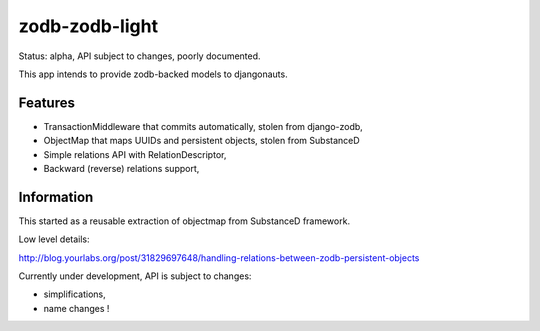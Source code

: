 zodb-zodb-light
===============

Status: alpha, API subject to changes, poorly documented.

This app intends to provide zodb-backed models to djangonauts.

Features
--------

- TransactionMiddleware that commits automatically, stolen from django-zodb,
- ObjectMap that maps UUIDs and persistent objects, stolen from SubstanceD
- Simple relations API with RelationDescriptor,
- Backward (reverse) relations support,

Information
-----------

This started as a reusable extraction of objectmap from SubstanceD framework.

Low level details:

http://blog.yourlabs.org/post/31829697648/handling-relations-between-zodb-persistent-objects

Currently under development, API is subject to changes:

- simplifications,
- name changes !

